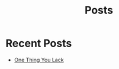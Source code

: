 #+title: Posts

* COMMENT Latest
  :PROPERTIES:
  :attr_html: :id latest-posts :class heading
  :html_container: div
  :html_container_class: posts-3
  :END:

  #+attr_html: :class indent-3
   - [[file:posts/20220719195738.org][One Thing You Lack]]

  #+begin_export javascript
  $(".posts-3 a").each(function (i, obj) {
      var a_href = $(this).attr('href');

      $.get(a_href, function (data) {
      var date = $(data).filter('meta[property="date"]').attr("content");
      var post_title = $(data).filter('meta[property="og:title"]').attr("content");
      var description = $(data).filter('meta[property="og:description"]').attr("content");
      var snippet = $(data).filter('meta[property="snippet"]').attr("content");
          var tags = $(data).filter('meta[property="tags"]').attr("content");
  var post_type = $(data).filter('meta[property="post_type"]').attr("content");
      var image = $(data).filter('meta[property="og:image"]').attr("content");
          var text = $(data).find("p:not(blockquote p)").text().substring(0,500);
          var html_string = "";          

          html_string =
          "<img src=\"" + image + "\"/>" +
          "<a href=\"" + a_href + "\">\n" +
          "<div class=\"center card-2\">\n" +
          /*"<span class=\"post-type\">" + post_type + "</span>" +*/
          "<img class=\"post-image\" src=\"" + image +"\">\n" + 
          "<h2>" + post_title + "</h2>\n" +
          "<span class=\"date\">" + date + "</span>\n" +
          "<h3 class=\"post-description\"><span>" + description + "</span></h3>\n" +
          "<p class=\"disappear\">" + snippet + "</p>\n" +
          "<div class=\"read-more\">READ POST</div>\n" +
          "</div>\n" +
          "</a>\n" 

          $("#latest-posts").after(html_string);
      });
  });

  $(".posts-3 ul").empty();

  #+end_export

* Recent Posts
  :PROPERTIES:
  :attr_html: :id recent-posts :class heading hide
  :html_container: div
  :html_container_class: posts-2
  :END:

  #+attr_html: :class indent-3
    - [[file:posts/20220719195738.org][One Thing You Lack]]

  #+begin_export javascript
  $(".posts-2 a").each(function (i, obj) {
  var a_href = $(this).attr('href');

  $.get(a_href, function (data) {
  var date = $(data).filter('meta[property="date"]').attr("content");
  var post_title = $(data).filter('meta[property="og:title"]').attr("content");
  var description = $(data).filter('meta[property="og:description"]').attr("content");
  var snippet = $(data).filter('meta[property="snippet"]').attr("content");
  var tags = $(data).filter('meta[property="tags"]').attr("content");	
  var image = $(data).filter('meta[property="og:image"]').attr("content");
  var post_type = $(data).filter('meta[property="post_type"]').attr("content");
  var text = $(data).find("p:not(blockquote p)").text().substring(0,250);
  var html_string = "";          

      html_string =

  "<div class=\"card-1\">\n" + 
  "<img src=\"" + image + "\"/>" +
  "<a href=\"" + a_href + "\"><div class=\"card-title\">" + post_title + "</div></a>\n" + 
  "<div class=\"card-description\">" + description + "</div>\n" +
  "<div class=\"card-date\">" + date + " &nbsp &#9679 &nbsp " + post_type + "</div>\n" + 
  "<div class=\"card-text\">" + text + "...</div>" + 
  "<a href=\"" + a_href + "\">" + 
  "<div class=\"card-read-more\">continue reading...</div></a>" + 
  "</div>";

      $("#recent-posts").after(html_string);
  });
  });

  $(".posts-2 ul").empty();

  #+end_export

  #+begin_comment
  - [[file:posts/20220719195738.org][/17 July 2022/ One Thing You Lack]]
  - [[file:posts/20220623212643.org][/23 Jun 2022/ Not as the World Gives]]
    - [[file:posts/20220527172601.org][One Man's Strong City is Another Man's Ruin]]
  #+end_comment
